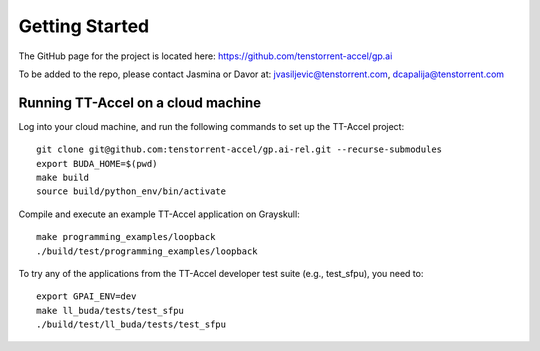 Getting Started
===============

The GitHub page for the project is located here: https://github.com/tenstorrent-accel/gp.ai

To be added to the repo, please contact Jasmina or Davor at: jvasiljevic@tenstorrent.com, dcapalija@tenstorrent.com

Running TT-Accel on a cloud machine
---------------------------------------------------------------

Log into your cloud machine, and run the following commands to set up the TT-Accel project:

::

    git clone git@github.com:tenstorrent-accel/gp.ai-rel.git --recurse-submodules
    export BUDA_HOME=$(pwd)
    make build
    source build/python_env/bin/activate

Compile and execute an example TT-Accel application on Grayskull:

::

    make programming_examples/loopback
    ./build/test/programming_examples/loopback

To try any of the applications from the TT-Accel developer test suite (e.g., test_sfpu), you need to:

::

    export GPAI_ENV=dev
    make ll_buda/tests/test_sfpu
    ./build/test/ll_buda/tests/test_sfpu


.. only:: not html

    Getting access to the Tenstorrent organization for this project
    ---------------------------------------------------------------

    If you already have GitHub access to this project and its organization, please
    skip ahead to `Getting the source code`.

    You will need to request access to the appropriate Tenstorrent GitHub
    organization for this project. Please reach out to your customer care team if
    you're an external evaluator, or the pathfinding team if you're an internal
    developer.

    Once you have a GitHub account that access to the organization, you will need
    to add your SSH key that you must generate on your machine.  Please follow the
    instructions `here
    <https://docs.github.com/en/authentication/connecting-to-github-with-ssh/adding-a-new-ssh-key-to-your-github-account>`_.

    Getting the source code
    -----------------------

    If you already have the source code with its submodules, please skip ahead to
    `Building the library`.

    We need to checkout the code with its submodules in order to use it.

    ::

        git clone git@github.com:tenstorrent-accel/gp.ai-rel.git --recurse-submodules

    Building the library
    --------------------

    To build the Python environment and library,

    ::

        make build

    Now, we activate the environment for use:

    ::

        source build/python_env/bin/activate

    A first example
    ---------------

    Now you're in the provided environment for this software! Let's move onto
    running your first program. Let's build a beginning example. This will be just
    a simple example Hello World-type program we made. It'll just open an
    accelerator device and close it. A properly-provisioned machine for this
    environment should execute this example flawlessly.

    ::

        make programming_examples/basic_empty_program

    We'll have to tell the runtime where you're running the programs. This usually
    is just the root directory of this software repository. Export the appropriate
    ``BUDA_HOME`` environment variable to tell the runtime this.

    ::

        export BUDA_HOME=$(pwd)

    Well done, now we just run our first example.

    ::

        ./build/test/programming_examples/basic_empty_program

    Congratulations! You've run your first program on this stack. For more
    explanation for what you just ran and a deeper dive into the API, please go to
    :ref:`Setting up a basic test`.
